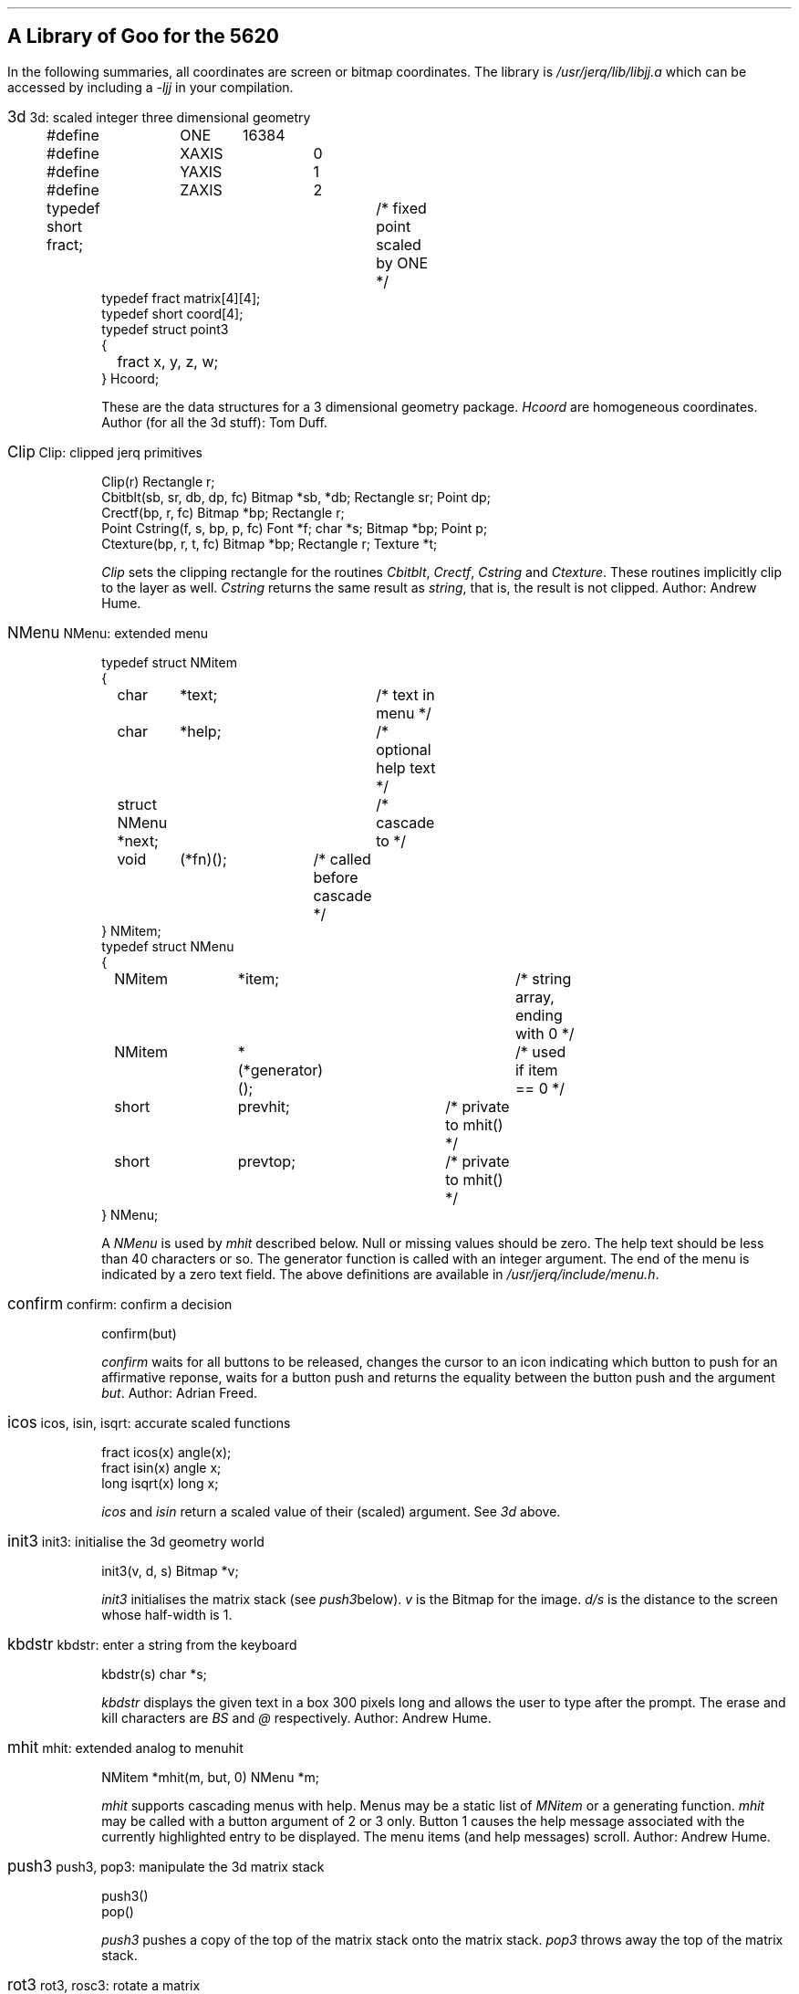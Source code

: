 .hw rect\%angle
.if n .po 5
.de Po
.if t \&\f(CW\\$1\f1\\$2
.if n \&\fI\\$1\f1\\$2
..
.de Ja
.ne 6
.sp
.in 0
.ft CW
.ps 12
.br
.if t .BX \\$1     
.if n \\$1     
.ps 10
.ft 1
\h'4m'\\$2
.in +3
.sp
.ft CW
..
.de Jb
.sp
.ft 1
..
.SH
A Library of Goo for the 5620
.PP
In the following summaries,
all coordinates are screen or bitmap coordinates.
The library is
.Po /usr/jerq/lib/libjj.a
which can be accessed by including a
.Po -ljj
in your compilation.
.sp
.PP
.in 0
.ft 1
.Ja 3d "3d: scaled integer three dimensional geometry
.nf
#define	ONE	16384
#define	XAXIS	0
#define	YAXIS	1
#define	ZAXIS	2
typedef short fract;	/* fixed point scaled by ONE */
typedef fract matrix[4][4];
typedef short coord[4];
typedef struct point3
{
	fract x, y, z, w;
} Hcoord;
.fi 
.Jb
These are the data structures for a 3 dimensional geometry package.
.Po Hcoord
are homogeneous coordinates.
Author (for all the 3d stuff): Tom Duff.
.Ja Clip "Clip: clipped jerq primitives
.nf
Clip(r) Rectangle r;
Cbitblt(sb, sr, db, dp, fc) Bitmap *sb, *db; Rectangle sr; Point dp;
Crectf(bp, r, fc) Bitmap *bp; Rectangle r;
Point Cstring(f, s, bp, p, fc) Font *f; char *s; Bitmap *bp; Point p;
Ctexture(bp, r, t, fc) Bitmap *bp; Rectangle r; Texture *t;
.fi 
.Jb
.Po Clip
sets the clipping rectangle for the routines
.Po Cbitblt ,
.Po Crectf ,
.Po Cstring
and
.Po Ctexture .
These routines implicitly clip to the layer as well.
.Po Cstring
returns the same result as
.Po string ,
that is, the result is not clipped.
Author: Andrew Hume.
.Ja NMenu "NMenu: extended menu
.nf
typedef struct NMitem
{
	char	*text;		/* text in menu */
	char	*help;		/* optional help text */
	struct NMenu *next;	/* cascade to */
	void	(*fn)();	/* called before cascade */
} NMitem;
typedef struct NMenu
{
	NMitem	*item;			/* string array, ending with 0 */
	NMitem	*(*generator)();	/* used if item == 0 */
	short	prevhit;		/* private to mhit() */
	short	prevtop;		/* private to mhit() */
} NMenu;
.fi
.Jb
A
.Po NMenu
is used by
.Po mhit
described below.
Null or missing values should be zero.
The help text should be less than 40 characters or so.
The generator function is called with an integer argument.
The end of the menu is indicated by a zero \f(CWtext\fP field.
The above definitions are available in
.Po /usr/jerq/include/menu.h .
.Ja confirm "confirm: confirm a decision
confirm(but)
.Jb
.Po confirm
waits for all buttons to be released,
changes the cursor to an icon indicating which button to push for an affirmative
reponse,
waits for a button push and returns the equality between the button push
and the argument
.Po but .
Author: Adrian Freed.
.Ja icos "icos, isin, isqrt: accurate scaled functions
.nf
fract icos(x) angle(x);
fract isin(x) angle x;
long isqrt(x) long x;
.fi
.Jb
.Po icos
and
.Po isin
return a scaled value of their (scaled) argument.
See
.Po 3d
above.
.Ja init3 "init3: initialise the 3d geometry world
init3(v, d, s) Bitmap *v;
.Jb
.Po init3
initialises the matrix stack
(see
.Po push3  below).
.Po v
is the Bitmap for the image.
.Po d/s
is the distance to the screen whose half-width is 1.
.Ja kbdstr "kbdstr: enter a string from the keyboard
kbdstr(s) char *s;
.Jb
.Po kbdstr
displays the given text in a box 300 pixels long and allows the user to
type after the prompt.
The erase and kill characters are
.Po BS
and
.Po @
respectively.
Author: Andrew Hume.
.Ja mhit "mhit: extended analog to menuhit
NMitem *mhit(m, but, 0) NMenu *m;
.Jb
.Po mhit
supports cascading menus with help.
Menus may be a static list of
.Po MNitem
or a generating function.
.Po mhit
may be called with a button argument of 2 or 3 only.
Button 1 causes the help message associated with the currently
highlighted entry to be displayed.
The menu items (and help messages) scroll.
Author: Andrew Hume.
.Ja push3 "push3, pop3: manipulate the 3d matrix stack
.nf
push3()
pop()
.fi
.Jb
.Po push3
pushes a copy of the top of the matrix stack onto the matrix stack.
.Po pop3
throws away the top of the matrix stack.
.Ja rot3 "rot3, rosc3: rotate a matrix
.nf
rot3(theta, axis) angle theta;
rotsc3(s, c, axis) short s, c;
.fi
.Jb
These routines rotate the top of the matrix stack about the specified axis.
.Po rot3(theta,\ axis)
is identical to
.Po rotsc3(isin(theta),\ icos(theta),\ axis) .
.Ja todo "3d stuff to be done
.nf
Hcoord hcoord(x,y,z,w) fract x, y, z, w;
scale3(p) Hcoord p;
tran3(p) Hcoord p;
ident(m) matrix m;
xform3(m) matrix m;
long dot(a, b) Hcoord a, b;
Hcoord unitize(x) Hcoord(x);
Hcoord cross(a, b) Hcoord a, b;
look3(e, l, u) Hcoord e, l, u;
move3(p) Hcoord p;
line3(p) Hcoord p;
.fi
.Jb
These have yet to be documented.
